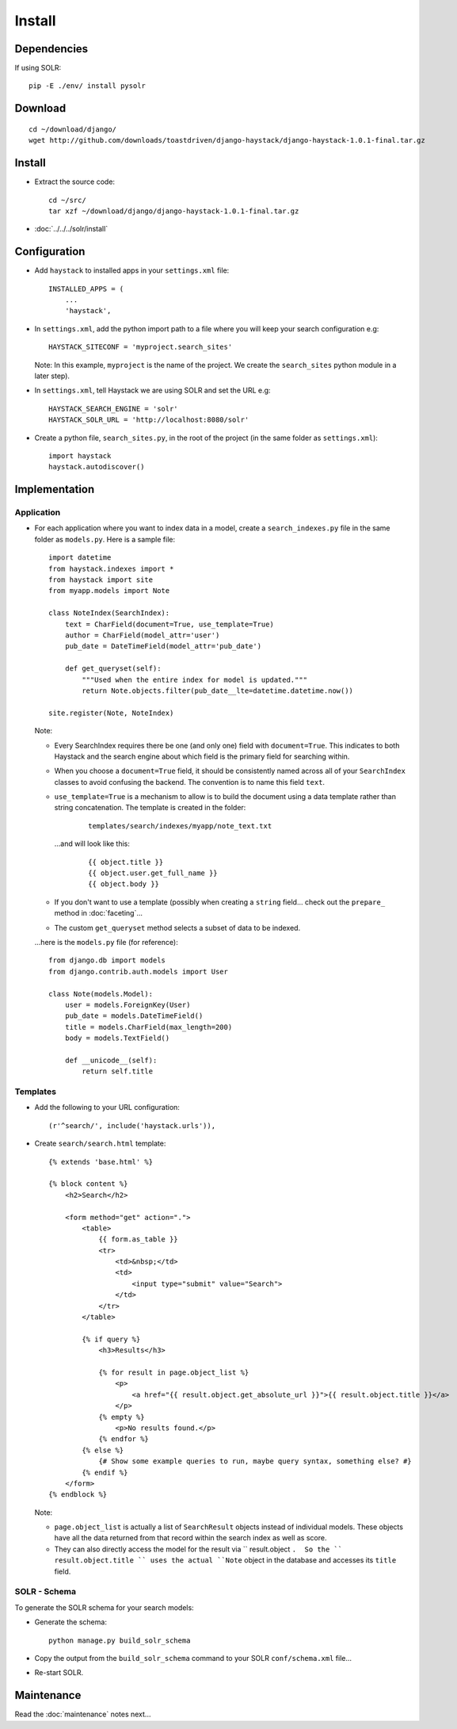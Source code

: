 Install
*******

Dependencies
============

If using SOLR:

::

  pip -E ./env/ install pysolr

Download
========

::

  cd ~/download/django/
  wget http://github.com/downloads/toastdriven/django-haystack/django-haystack-1.0.1-final.tar.gz

Install
=======

- Extract the source code:

  ::

    cd ~/src/
    tar xzf ~/download/django/django-haystack-1.0.1-final.tar.gz

- :doc:`../../../solr/install`

Configuration
=============

- Add ``haystack`` to installed apps in your ``settings.xml`` file:

  ::

    INSTALLED_APPS = (
        ...
        'haystack',

- In ``settings.xml``, add the python import path to a file where you will
  keep your search configuration e.g:

  ::

    HAYSTACK_SITECONF = 'myproject.search_sites'

  Note:  In this example, ``myproject`` is the name of the project.  We
  create the ``search_sites`` python module in a later step).

- In ``settings.xml``, tell Haystack we are using SOLR and set the URL e.g:

  ::

    HAYSTACK_SEARCH_ENGINE = 'solr'
    HAYSTACK_SOLR_URL = 'http://localhost:8080/solr'

- Create a python file, ``search_sites.py``, in the root of the project
  (in the same folder as ``settings.xml``):

  ::

    import haystack
    haystack.autodiscover()

Implementation
==============

Application
-----------

- For each application where you want to index data in a model, create a
  ``search_indexes.py`` file in the same folder as ``models.py``.  Here is
  a sample file:

  ::

    import datetime
    from haystack.indexes import *
    from haystack import site
    from myapp.models import Note

    class NoteIndex(SearchIndex):
        text = CharField(document=True, use_template=True)
        author = CharField(model_attr='user')
        pub_date = DateTimeField(model_attr='pub_date')

        def get_queryset(self):
            """Used when the entire index for model is updated."""
            return Note.objects.filter(pub_date__lte=datetime.datetime.now())

    site.register(Note, NoteIndex)

  Note:

  - Every SearchIndex requires there be one (and only one) field with
    ``document=True``.  This indicates to both Haystack and the search engine
    about which field is the primary field for searching within.
  - When you choose a ``document=True`` field, it should be consistently
    named across all of your ``SearchIndex`` classes to avoid confusing the
    backend.  The convention is to name this field ``text``.
  - ``use_template=True`` is a mechanism to allow is to build the document
    using a data template rather than string concatenation.  The template is
    created in the folder:

      ::

        templates/search/indexes/myapp/note_text.txt

    ...and will look like this:

      ::

         {{ object.title }}
         {{ object.user.get_full_name }}
         {{ object.body }}

  - If you don't want to use a template (possibly when creating a ``string``
    field... check out the ``prepare_`` method in :doc:`faceting`...
  - The custom ``get_queryset`` method selects a subset of data to be indexed.

  ...here is the ``models.py`` file (for reference):

  ::

    from django.db import models
    from django.contrib.auth.models import User

    class Note(models.Model):
        user = models.ForeignKey(User)
        pub_date = models.DateTimeField()
        title = models.CharField(max_length=200)
        body = models.TextField()

        def __unicode__(self):
            return self.title

Templates
---------

- Add the following to your URL configuration:

  ::

    (r'^search/', include('haystack.urls')),

- Create ``search/search.html`` template:

  ::

    {% extends 'base.html' %}

    {% block content %}
        <h2>Search</h2>

        <form method="get" action=".">
            <table>
                {{ form.as_table }}
                <tr>
                    <td>&nbsp;</td>
                    <td>
                        <input type="submit" value="Search">
                    </td>
                </tr>
            </table>

            {% if query %}
                <h3>Results</h3>

                {% for result in page.object_list %}
                    <p>
                        <a href="{{ result.object.get_absolute_url }}">{{ result.object.title }}</a>
                    </p>
                {% empty %}
                    <p>No results found.</p>
                {% endfor %}
            {% else %}
                {# Show some example queries to run, maybe query syntax, something else? #}
            {% endif %}
        </form>
    {% endblock %}

  Note:

  - ``page.object_list`` is actually a list of ``SearchResult`` objects
    instead of individual models.  These objects have all the data returned
    from that record within the search index as well as score.
  - They can also directly access the model for the result via
    `` result.object ``.  So the `` result.object.title `` uses the
    actual ``Note`` object in the database and accesses its ``title``
    field.

SOLR - Schema
-------------

To generate the SOLR schema for your search models:

- Generate the schema:

  ::

    python manage.py build_solr_schema

- Copy the output from the ``build_solr_schema`` command to your SOLR
  ``conf/schema.xml`` file...
- Re-start SOLR.

Maintenance
===========

Read the :doc:`maintenance` notes next...




.. _`faceting notes`: faceting.html

